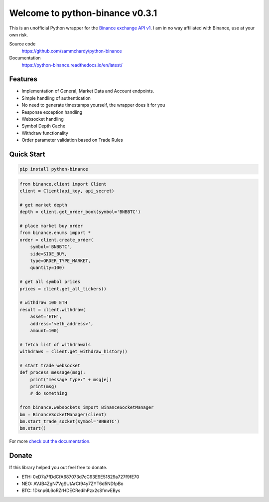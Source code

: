 ================================
Welcome to python-binance v0.3.1
================================

.. image:: https://img.shields.io/pypi/v/python-binance.svg
    :target: https://pypi.python.org/pypi/python-binance

.. image:: https://img.shields.io/pypi/l/python-binance.svg
    :target: https://pypi.python.org/pypi/python-binance

.. image:: https://img.shields.io/travis/sammchardy/python-binance.svg
    :target: https://travis-ci.org/sammchardy/python-binance

.. image:: https://img.shields.io/coveralls/sammchardy/python-binance.svg
    :target: https://coveralls.io/github/sammchardy/python-binance

.. image:: https://img.shields.io/pypi/wheel/python-binance.svg
    :target: https://pypi.python.org/pypi/python-binance

.. image:: https://img.shields.io/pypi/pyversions/python-binance.svg
    :target: https://pypi.python.org/pypi/python-binance

This is an unofficial Python wrapper for the `Binance exchange API v1 <https://www.binance.com/restapipub.html>`_. I am in no way affiliated with Binance, use at your own risk.

Source code
  https://github.com/sammchardy/python-binance

Documentation
  https://python-binance.readthedocs.io/en/latest/

Features
--------

- Implementation of General, Market Data and Account endpoints.
- Simple handling of authentication
- No need to generate timestamps yourself, the wrapper does it for you
- Response exception handling
- Websocket handling
- Symbol Depth Cache
- Withdraw functionality
- Order parameter validation based on Trade Rules

Quick Start
-----------

.. code:: bash

    pip install python-binance


.. code:: python

    from binance.client import Client
    client = Client(api_key, api_secret)

    # get market depth
    depth = client.get_order_book(symbol='BNBBTC')

    # place market buy order
    from binance.enums import *
    order = client.create_order(
        symbol='BNBBTC',
        side=SIDE_BUY,
        type=ORDER_TYPE_MARKET,
        quantity=100)

    # get all symbol prices
    prices = client.get_all_tickers()

    # withdraw 100 ETH
    result = client.withdraw(
        asset='ETH',
        address='<eth_address>',
        amount=100)

    # fetch list of withdrawals
    withdraws = client.get_withdraw_history()

    # start trade websocket
    def process_message(msg):
        print("message type:" + msg[e])
        print(msg)
        # do something

    from binance.websockets import BinanceSocketManager
    bm = BinanceSocketManager(client)
    bm.start_trade_socket(symbol='BNBBTC')
    bm.start()

For more `check out the documentation <https://python-binance.readthedocs.io/en/latest/>`_.

Donate
------

If this library helped you out feel free to donate.

- ETH: 0xD7a7fDdCfA687073d7cC93E9E51829a727f9fE70
- NEO: AVJB4ZgN7VgSUtArCt94y7ZYT6d5NDfpBo
- BTC: 1Dknp6L6oRZrHDECRedihPzx2sSfmvEBys
